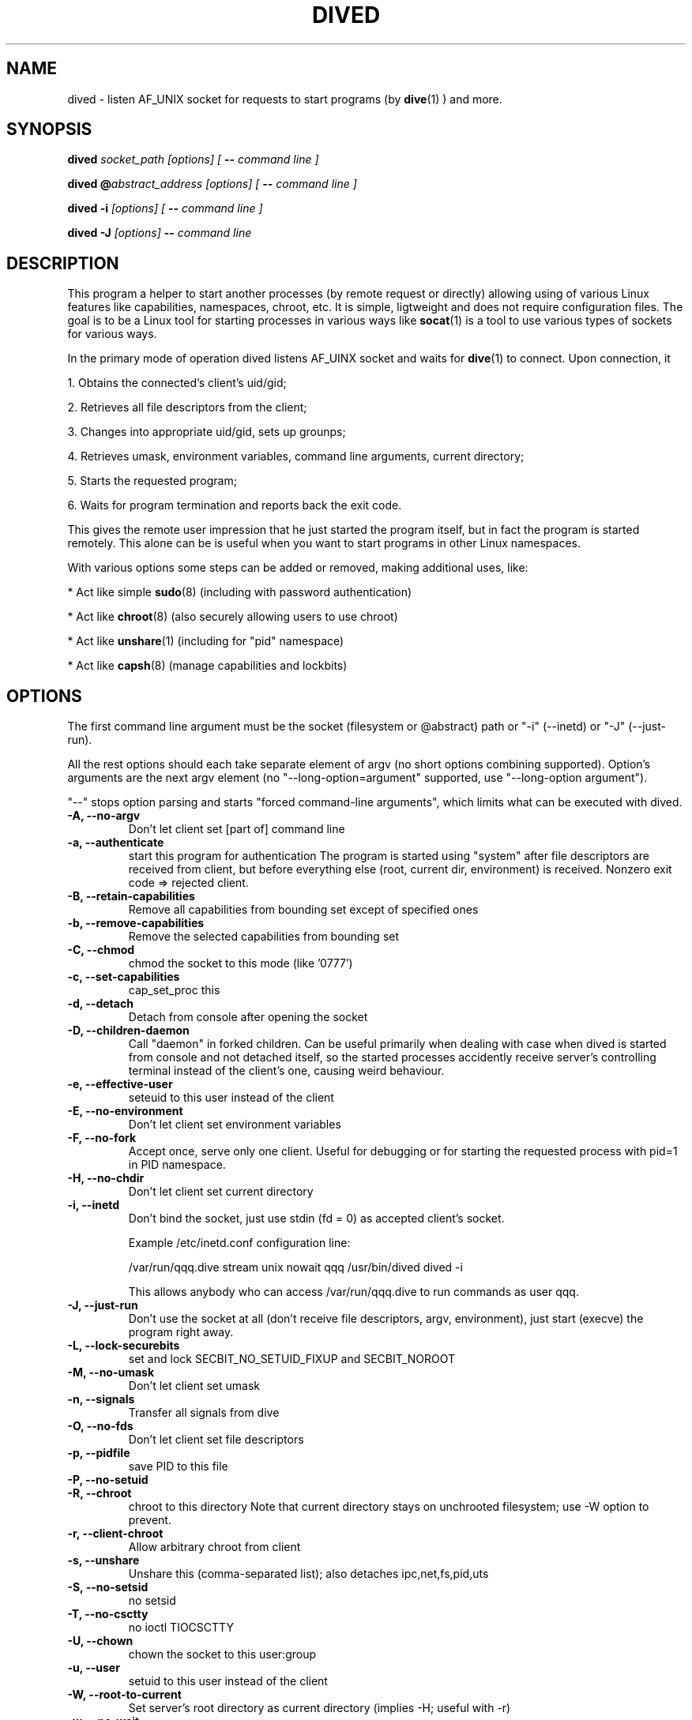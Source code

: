 .TH DIVED 1 2013-03-12 v1.2

.SH NAME

dived - listen AF_UNIX socket for requests to start programs (by
.BR dive (1)
) and more.

.SH SYNOPSIS

.BI "dived " "socket_path [options] [ " "-- " "command line ]"

.BI "dived @" "abstract_address [options] [ " "-- " "command line ]"

.BI "dived -i " "[options] [ " "-- " "command line ]"

.BI "dived -J " "[options]" " -- " "command line"


.SH DESCRIPTION

This program a helper to start another processes (by remote request or directly)
allowing using of various Linux features like capabilities, namespaces, chroot,
etc. It is simple, ligtweight and does not require configuration files. The goal
is to be a Linux tool for starting processes in various ways like 
.BR socat (1)
is a tool to use various types of sockets for various ways.

In the primary mode of operation dived listens AF_UINX socket and waits for
.BR dive (1)
to connect. Upon connection, it
 
1. Obtains the connected's client's uid/gid;

2. Retrieves all file descriptors from the client;

3. Changes into appropriate uid/gid, sets up grounps;

4. Retrieves umask, environment variables, command line arguments, current directory;

5. Starts the requested program;

6. Waits for program termination and reports back the exit code.

This gives the remote user impression that he just started the program itself,
but in fact the program is started remotely. This alone can be is useful when 
you want to start programs in other Linux namespaces.

With various options some steps can be added or removed, making additional uses,
like:

* Act like simple
.BR sudo (8)
(including with password authentication)

* Act like 
.BR chroot (8)
(also securely allowing users to use chroot)

* Act like 
.BR unshare (1)
(including for "pid" namespace)

* Act like 
.BR capsh (8)
(manage capabilities and lockbits)





.SH OPTIONS

The first command line argument must be the socket (filesystem or @abstract) path
or "-i" (--inetd)  or "-J" (--just-run).

All the rest options should each take separate element of argv (no short options 
combining supported). Option's arguments are the next argv element
(no "--long-option=argument" supported, use "--long-option argument").

"--"  stops option parsing and starts "forced command-line arguments", which limits
what can be executed with dived.

              

                             
.TP
.B -A, --no-argv
Don't let client set [part of] command line

              
.TP
.B -a, --authenticate
start this program for authentication
The program is started using "system" after file descriptors are received
from client, but before everything else (root, current dir, environment) is received.
Nonzero exit code => rejected client.
    
.TP
.B -B, --retain-capabilities
Remove all capabilities from bounding set          
except of specified ones
                                   
.TP
.B -b, --remove-capabilities 
Remove the selected capabilities from bounding set

    
.TP
.B -C, --chmod
chmod the socket to this mode (like '0777')


.TP
.B -c, --set-capabilities 
cap_set_proc this
  
.TP
.B -d, --detach
Detach from console after opening the socket


.TP
.B -D, --children-daemon
Call "daemon" in forked children. Can be useful primarily when dealing with case
when dived is started from console and not detached itself, so the started 
processes accidently receive server's controlling terminal instead of the client's
one, causing weird behaviour.

.TP
.B -e, --effective-user   
seteuid to this user instead of the client

  
.TP
.B -E, --no-environment   
Don't let client set environment variables
          

.TP
.B -F, --no-fork
Accept once, serve only one client. Useful for debugging or for starting the
requested process with pid=1 in PID namespace.




.TP
.B -H, --no-chdir         
Don't let client set current directory
          
          
                                   


.TP
.B -i, --inetd
Don't bind the socket, just use stdin (fd = 0) as accepted client's socket.

Example /etc/inetd.conf configuration line:

/var/run/qqq.dive   stream  unix    nowait  qqq     /usr/bin/dived dived -i

This allows anybody who can access /var/run/qqq.dive to run commands as user qqq.



.TP
.B -J, --just-run
Don't use the socket at all (don't receive file descriptors, argv, environment),
just start (execve) the program right away.





           
.TP
.B  -L, --lock-securebits  
set and lock SECBIT_NO_SETUID_FIXUP and SECBIT_NOROOT
          

                                             
.TP
.B -M, --no-umask        
Don't let client set umask
          
                                   
.TP
.B -n, --signals          
Transfer all signals from dive
          


.TP
.B -O, --no-fds          
Don't let client set file descriptors
          


.TP
.B -p, --pidfile          
save PID to this file
          


.TP
.B -P, --no-setuid



.TP
.B -R, --chroot           
chroot to this directory 
Note that current directory stays on unchrooted filesystem; use -W option to prevent.
          
                            
.TP
.B -r, --client-chroot    
Allow arbitrary chroot from client



.TP
.B -s, --unshare          
Unshare this (comma-separated list); also detaches
ipc,net,fs,pid,uts


    

.TP
.B -S, --no-setsid
no setsid
          
                                   
.TP
.B -T, --no-csctty        
no ioctl TIOCSCTTY
          
                                   

                                   
.TP
.B -U, --chown            
chown the socket to this user:group
          
                                   

                                   
                                   
.TP
.B  -u, --user
setuid to this user instead of the client
       
          
                                   
.TP
.B -W, --root-to-current  
Set server's root directory as current directory
(implies -H; useful with -r)
          
                                   
          

.TP
.B -w, --no-wait          
Don't fork and wait for exit code

                        
.TP
.B -X, --no-new-privs     
set PR_SET_NO_NEW_PRIVS





.SH ENVIRONMENT
dived does not use any environment variables for configuration.
But for programs it is starting it sets the following environment variables:

.TP
.B DIVE_UID
Is set to the user id of the client

.TP
.B DIVE_GID
Is set to the group id of the client

.TP
.B DIVE_PID
Is set of the PID of the program that connected to us.

.TP
.B DIVE_USER
Is set of the username of connected client 
(if it can be resolved from uid).

.TP
Note that any client's DIVE_* environment variables are discarded.




.SH EXIT STATUS
(stub)



.SH EXAMPLES
(stub)

.TP
See additional examples at http://vi.github.com/dive/


.SH CAVEATS
(stub)

.SH AUTHOR
Vitaly "_Vi" Shukela

.SH AVAILABILITY
Source code is available at https://github.com/vi/dive
